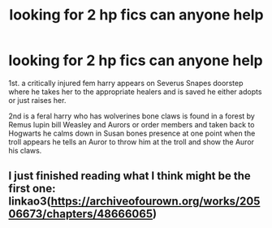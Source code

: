 #+TITLE: looking for 2 hp fics can anyone help

* looking for 2 hp fics can anyone help
:PROPERTIES:
:Author: Ambitious-Shoulder33
:Score: 1
:DateUnix: 1614121106.0
:DateShort: 2021-Feb-24
:FlairText: What's That Fic?
:END:
1st. a critically injured fem harry appears on Severus Snapes doorstep where he takes her to the appropriate healers and is saved he either adopts or just raises her.

2nd is a feral harry who has wolverines bone claws is found in a forest by Remus lupin bill Weasley and Aurors or order members and taken back to Hogwarts he calms down in Susan bones presence at one point when the troll appears he tells an Auror to throw him at the troll and show the Auror his claws.


** I just finished reading what I think might be the first one: linkao3([[https://archiveofourown.org/works/20506673/chapters/48666065]])
:PROPERTIES:
:Author: Devil_May_Kare
:Score: 1
:DateUnix: 1614124597.0
:DateShort: 2021-Feb-24
:END:
